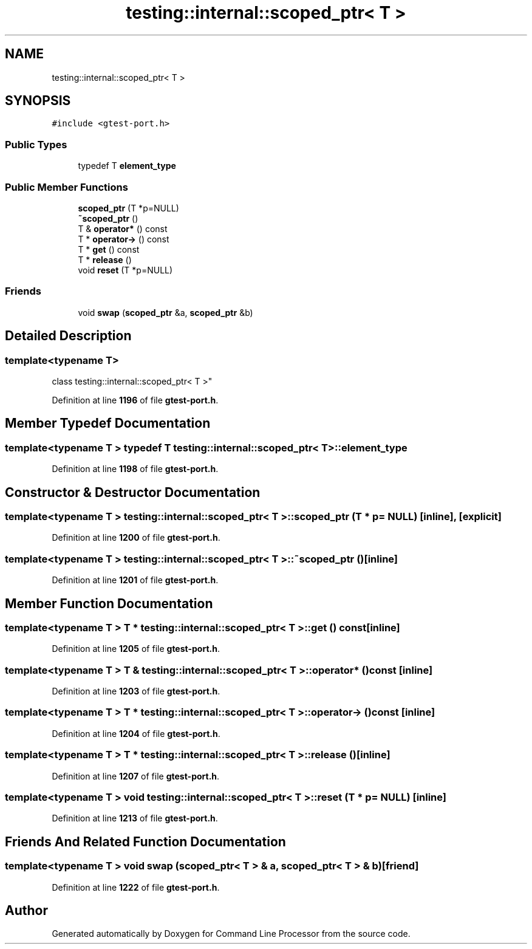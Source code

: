 .TH "testing::internal::scoped_ptr< T >" 3 "Wed Nov 3 2021" "Version 0.2.3" "Command Line Processor" \" -*- nroff -*-
.ad l
.nh
.SH NAME
testing::internal::scoped_ptr< T >
.SH SYNOPSIS
.br
.PP
.PP
\fC#include <gtest\-port\&.h>\fP
.SS "Public Types"

.in +1c
.ti -1c
.RI "typedef T \fBelement_type\fP"
.br
.in -1c
.SS "Public Member Functions"

.in +1c
.ti -1c
.RI "\fBscoped_ptr\fP (T *p=NULL)"
.br
.ti -1c
.RI "\fB~scoped_ptr\fP ()"
.br
.ti -1c
.RI "T & \fBoperator*\fP () const"
.br
.ti -1c
.RI "T * \fBoperator\->\fP () const"
.br
.ti -1c
.RI "T * \fBget\fP () const"
.br
.ti -1c
.RI "T * \fBrelease\fP ()"
.br
.ti -1c
.RI "void \fBreset\fP (T *p=NULL)"
.br
.in -1c
.SS "Friends"

.in +1c
.ti -1c
.RI "void \fBswap\fP (\fBscoped_ptr\fP &a, \fBscoped_ptr\fP &b)"
.br
.in -1c
.SH "Detailed Description"
.PP 

.SS "template<typename T>
.br
class testing::internal::scoped_ptr< T >"
.PP
Definition at line \fB1196\fP of file \fBgtest\-port\&.h\fP\&.
.SH "Member Typedef Documentation"
.PP 
.SS "template<typename T > typedef T \fBtesting::internal::scoped_ptr\fP< T >::\fBelement_type\fP"

.PP
Definition at line \fB1198\fP of file \fBgtest\-port\&.h\fP\&.
.SH "Constructor & Destructor Documentation"
.PP 
.SS "template<typename T > \fBtesting::internal::scoped_ptr\fP< T >::\fBscoped_ptr\fP (T * p = \fCNULL\fP)\fC [inline]\fP, \fC [explicit]\fP"

.PP
Definition at line \fB1200\fP of file \fBgtest\-port\&.h\fP\&.
.SS "template<typename T > \fBtesting::internal::scoped_ptr\fP< T >::~\fBscoped_ptr\fP ()\fC [inline]\fP"

.PP
Definition at line \fB1201\fP of file \fBgtest\-port\&.h\fP\&.
.SH "Member Function Documentation"
.PP 
.SS "template<typename T > T * \fBtesting::internal::scoped_ptr\fP< T >::get () const\fC [inline]\fP"

.PP
Definition at line \fB1205\fP of file \fBgtest\-port\&.h\fP\&.
.SS "template<typename T > T & \fBtesting::internal::scoped_ptr\fP< T >::operator* () const\fC [inline]\fP"

.PP
Definition at line \fB1203\fP of file \fBgtest\-port\&.h\fP\&.
.SS "template<typename T > T * \fBtesting::internal::scoped_ptr\fP< T >::operator\-> () const\fC [inline]\fP"

.PP
Definition at line \fB1204\fP of file \fBgtest\-port\&.h\fP\&.
.SS "template<typename T > T * \fBtesting::internal::scoped_ptr\fP< T >::release ()\fC [inline]\fP"

.PP
Definition at line \fB1207\fP of file \fBgtest\-port\&.h\fP\&.
.SS "template<typename T > void \fBtesting::internal::scoped_ptr\fP< T >::reset (T * p = \fCNULL\fP)\fC [inline]\fP"

.PP
Definition at line \fB1213\fP of file \fBgtest\-port\&.h\fP\&.
.SH "Friends And Related Function Documentation"
.PP 
.SS "template<typename T > void swap (\fBscoped_ptr\fP< T > & a, \fBscoped_ptr\fP< T > & b)\fC [friend]\fP"

.PP
Definition at line \fB1222\fP of file \fBgtest\-port\&.h\fP\&.

.SH "Author"
.PP 
Generated automatically by Doxygen for Command Line Processor from the source code\&.
